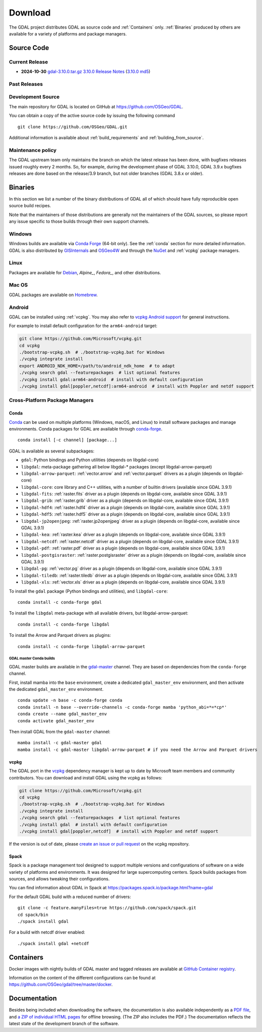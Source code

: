 .. _download:

================================================================================
Download
================================================================================

.. only:: html

    .. contents::
       :depth: 3
       :backlinks: none

The GDAL project distributes GDAL as source code and :ref:`Containers` only. :ref:`Binaries` produced by others are available for a variety of platforms and package managers.

Source Code
-----------

Current Release
...............

* **2024-10-30** `gdal-3.10.0.tar.gz`_ `3.10.0 Release Notes`_ (`3.10.0 md5`_)

.. _`3.10.0 Release Notes`: https://github.com/OSGeo/gdal/blob/v3.10.0/NEWS.md
.. _`gdal-3.10.0.tar.gz`: https://github.com/OSGeo/gdal/releases/download/v3.10.0/gdal-3.10.0.tar.gz
.. _`3.10.0 md5`: https://github.com/OSGeo/gdal/releases/download/v3.10.0/gdal-3.10.0.tar.gz.md5

Past Releases
.............

.. only:: html

    Links to :ref:`download_past` are also available.

.. only:: not html

    Links to `past releases <https://gdal.org/en/latest/download_past.html>`__ are also available.

.. _source:

Development Source
..................

The main repository for GDAL is located on GitHub at
https://github.com/OSGeo/GDAL.

You can obtain a copy of the active source code by issuing the following
command

::

    git clone https://github.com/OSGeo/GDAL.git


Additional information is available about :ref:`build_requirements` and :ref:`building_from_source`.

Maintenance policy
..................

The GDAL upstream team only maintains the branch on which the latest release has
been done, with bugfixes releases issued roughly every 2 months.
So, for example, during the development phase of GDAL 3.10.0, GDAL 3.9.x bugfixes
releases are done based on the release/3.9 branch, but not older branches (GDAL 3.8.x or older).

.. _binaries:

Binaries
------------------------------------------------------------------------------

In this section we list a number of the binary distributions of GDAL
all of which should have fully reproducible open source build recipes.

Note that the maintainers of those distributions are generally not the maintainers
of the GDAL sources, so please report any issue specific to those builds through
their own support channels.

Windows
................................................................................

Windows builds are available via `Conda Forge`_ (64-bit only). See the
:ref:`conda` section for more detailed information. GDAL is also distributed
by `GISInternals`_ and `OSGeo4W`_ and through the `NuGet`_ and :ref:`vcpkg` package managers.

.. _`Conda Forge`: https://anaconda.org/conda-forge/gdal
.. _`GISInternals`: https://www.gisinternals.com/index.html
.. _`OSGeo4W`: https://trac.osgeo.org/osgeo4w/
.. _`NuGet`: https://www.nuget.org/packages?q=GDAL

Linux
................................................................................

Packages are available for `Debian`_, `Alpine_`, `Fedora_`, and other distributions.

.. _`Debian`: https://tracker.debian.org/pkg/gdal
.. _`Alpine`: https://pkgs.alpinelinux.org/package/edge/community/x86/gdal
.. _`Fedora`: https://packages.fedoraproject.org/pkgs/gdal/


Mac OS
......

GDAL packages are available on `Homebrew`_.

.. _`Homebrew`: https://formulae.brew.sh/formula/gdal


Android
.......

GDAL can be installed using :ref:`vcpkg`. You may also refer to `vcpkg Android support <https://learn.microsoft.com/en-us/vcpkg/users/platforms/android>`__ for general instructions.

For example to install default configuration for the ``arm64-android`` target:

.. code-block:: shell

    git clone https://github.com/Microsoft/vcpkg.git
    cd vcpkg
    ./bootstrap-vcpkg.sh  # ./bootstrap-vcpkg.bat for Windows
    ./vcpkg integrate install
    export ANDROID_NDK_HOME=/path/to/android_ndk_home  # to adapt
    ./vcpkg search gdal --featurepackages  # list optional features
    ./vcpkg install gdal:arm64-android  # install with default configuration
    ./vcpkg install gdal[poppler,netcdf]:arm64-android  # install with Poppler and netdf support


Cross-Platform Package Managers
...............................

.. _conda:

Conda
^^^^^

`Conda <https://anaconda.org>`__ can be used on multiple platforms (Windows, macOS, and Linux) to
install software packages and manage environments. Conda packages for GDAL are
available through `conda-forge <https://anaconda.org/conda-forge/gdal>`__.

.. only:: html

    Latest version: |Conda badge|

    .. |Conda badge| image:: https://anaconda.org/conda-forge/gdal/badges/version.svg
        :target: https://anaconda.org/conda-forge/gdal

::

    conda install [-c channel] [package...]

GDAL is available as several subpackages:

- ``gdal``: Python bindings and Python utilities (depends on libgdal-core)
- ``libgdal``: meta-package gathering all below libgdal-* packages (except libgdal-arrow-parquet)
- ``libgdal-arrow-parquet``: :ref:`vector.arrow` and :ref:`vector.parquet` drivers as a plugin (depends on libgdal-core)
- ``libgdal-core``: core library and C++ utilities, with a number of builtin drivers (available since GDAL 3.9.1)
- ``libgdal-fits``: :ref:`raster.fits` driver as a plugin (depends on libgdal-core, available since GDAL 3.9.1)
- ``libgdal-grib``: :ref:`raster.grib` driver as a plugin (depends on libgdal-core, available since GDAL 3.9.1)
- ``libgdal-hdf4``: :ref:`raster.hdf4` driver as a plugin (depends on libgdal-core, available since GDAL 3.9.1)
- ``libgdal-hdf5``: :ref:`raster.hdf5` driver as a plugin (depends on libgdal-core, available since GDAL 3.9.1)
- ``libgdal-jp2openjpeg``: :ref:`raster.jp2openjpeg` driver as a plugin (depends on libgdal-core, available since GDAL 3.9.1)
- ``libgdal-kea``: :ref:`raster.kea` driver as a plugin (depends on libgdal-core, available since GDAL 3.9.1)
- ``libgdal-netcdf``: :ref:`raster.netcdf` driver as a plugin (depends on libgdal-core, available since GDAL 3.9.1)
- ``libgdal-pdf``: :ref:`raster.pdf` driver as a plugin (depends on libgdal-core, available since GDAL 3.9.1)
- ``libgdal-postgisraster``: :ref:`raster.postgisraster` driver as a plugin (depends on libgdal-core, available since GDAL 3.9.1)
- ``libgdal-pg``: :ref:`vector.pg` driver as a plugin (depends on libgdal-core, available since GDAL 3.9.1)
- ``libgdal-tiledb``: :ref:`raster.tiledb` driver as a plugin (depends on libgdal-core, available since GDAL 3.9.1)
- ``libgdal-xls``: :ref:`vector.xls` driver as a plugin (depends on libgdal-core, available since GDAL 3.9.1)


To install the ``gdal`` package (Python bindings and utilities), and ``libgdal-core``:

::

    conda install -c conda-forge gdal


To install the ``libgdal`` meta-package with all available drivers, but libgdal-arrow-parquet:

::

    conda install -c conda-forge libgdal


To install the Arrow and Parquet drivers as plugins:

::

    conda install -c conda-forge libgdal-arrow-parquet


GDAL master Conda builds
~~~~~~~~~~~~~~~~~~~~~~~~

GDAL master builds are available in the `gdal-master <https://anaconda.org/gdal-master/gdal>`__
channel. They are based on dependencies from the ``conda-forge`` channel.

First, install mamba into the ``base`` environment, create a dedicated ``gdal_master_env``
environment, and then activate the dedicated ``gdal_master_env`` environment.

::

    conda update -n base -c conda-forge conda
    conda install -n base --override-channels -c conda-forge mamba 'python_abi=*=*cp*'
    conda create --name gdal_master_env
    conda activate gdal_master_env

Then install GDAL from the ``gdal-master`` channel:

::

    mamba install -c gdal-master gdal
    mamba install -c gdal-master libgdal-arrow-parquet # if you need the Arrow and Parquet drivers


.. _vcpkg:

vcpkg
^^^^^

The GDAL port in the `vcpkg <https://github.com/Microsoft/vcpkg>`__ dependency manager is kept up to date by Microsoft team members and community contributors.
You can download and install GDAL using the vcpkg as follows:

.. code-block:: shell

    git clone https://github.com/Microsoft/vcpkg.git
    cd vcpkg
    ./bootstrap-vcpkg.sh  # ./bootstrap-vcpkg.bat for Windows
    ./vcpkg integrate install
    ./vcpkg search gdal --featurepackages  # list optional features
    ./vcpkg install gdal  # install with default configuration
    ./vcpkg install gdal[poppler,netcdf]  # install with Poppler and netdf support

If the version is out of date, please `create an issue or pull request <https://github.com/Microsoft/vcpkg>`__ on the vcpkg repository.

Spack
^^^^^

Spack is a package management tool designed to support multiple versions and
configurations of software on a wide variety of platforms and environments.
It was designed for large supercomputing centers. Spack builds packages from
sources, and allows tweaking their configurations.

You can find information about GDAL in Spack at
https://packages.spack.io/package.html?name=gdal

For the default GDAL build with a reduced number of drivers:

::

    git clone -c feature.manyFiles=true https://github.com/spack/spack.git
    cd spack/bin
    ./spack install gdal

For a build with netcdf driver enabled:

::

    ./spack install gdal +netcdf


.. _containers:

Containers
----------

Docker images with nightly builds of GDAL master and tagged releases are available at
`GitHub Container registry <https://github.com/OSGeo/gdal/pkgs/container/gdal>`_.

Information on the content of the different configurations can be found at
`https://github.com/OSGeo/gdal/tree/master/docker <https://github.com/OSGeo/gdal/tree/master/docker>`_.


Documentation
-------------

Besides being included when downloading the software, the documentation is
also available independently as a `PDF file <https://gdal.org/gdal.pdf>`_,
and `a ZIP of individual HTML pages <https://github.com/OSGeo/gdal-docs/archive/refs/heads/master.zip>`_ for offline browsing. (The ZIP also includes the PDF.) The documentation reflects the latest state of the development branch of the software.
